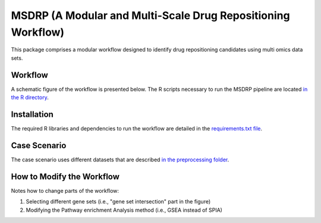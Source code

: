MSDRP (A Modular and Multi-Scale Drug Repositioning Workflow)
=============================================================
This package comprises a modular workflow designed to identify drug repositioning candidates using multi omics data
sets.

Workflow
--------
A schematic figure of the workflow is presented below. The R scripts necessary to run the MSDRP pipeline are located
`in the R directory <https://github.com/asifemon/msdrp/tree/master/R>`_.


.. image:: https://github.com/asifemon/msdrp/blob/master/data/img/workflow.jpg
    :width: 500px

Installation
------------
The required R libraries and dependencies to run the workflow are detailed in the
`requirements.txt file <https://github.com/asifemon/msdrp/blob/master/requirements.txt>`_.

Case Scenario
-------------
The case scenario uses different datasets that are described `in the preprocessing folder <https://github.com/asifemon/msdrp/tree/master/R/preprocessing>`_.

How to Modify the Workflow
--------------------------

Notes how to change parts of the workflow:

1. Selecting different gene sets (i.e., "gene set intersection" part in the figure)
2. Modifying the Pathway enrichment Analysis method (i.e., GSEA instead of SPIA)
